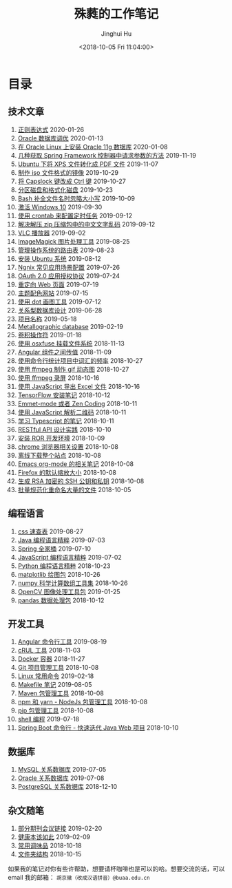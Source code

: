 #+TITLE: 殊蕤的工作笔记
#+AUTHOR: Jinghui Hu
#+EMAIL: hujinghui@buaa.edu.cn
#+DATE: <2018-10-05 Fri 11:04:00>
#+HTML_LINK_UP: index.html
#+HTML_LINK_HOME: index.html
#+OPTIONS: toc:nil

# codetta: start
# python3 genlink.py
# codetta: output
* 目录
** 技术文章
01. [[./article/regular-expressions.org][正则表达式]] 2020-01-26
02. [[./article/oracle-tuning-skill.org][Oracle 数据库调优]] 2020-01-13
03. [[./article/install-oracle-11g-on-linux.org][在 Oracle Linux 上安装 Oracle 11g 数据库]] 2020-01-08
04. [[./article/spring-framework-request-parameters.org][几种获取 Spring Framework 控制器中请求参数的方法]] 2019-11-19
05. [[./article/convert-xps-to-pdf.org][Ubuntu 下将 XPS 文件转化成 PDF 文件]] 2019-11-07
06. [[./article/make-iso-image.org][制作 iso 文件格式的镜像]] 2019-10-29
07. [[./article/make-caplock-as-additional-ctrl.org][将 Capslock 键改成 Ctrl 键]] 2019-10-27
08. [[./article/make-partitions-with-fdisk.org][分区磁盘和格式化磁盘]] 2019-10-23
09. [[./article/readline-ignore-case.org][Bash 补全文件名时忽略大小写]] 2019-10-09
10. [[./article/playing-with-windows10.org][激活 Windows 10]] 2019-09-30
11. [[./article/crontab-to-execute-jobs.org][使用 crontab 来配置定时任务]] 2019-09-12
12. [[./article/handle-unreadable-characters-when-decompress.org][解决解压 zip 压缩包中的中文文字乱码]] 2019-09-12
13. [[./article/vlc-player.org][VLC 播放器]] 2019-09-02
14. [[./article/imagemagick-to-handle-images.org][ImageMagick 图片处理工具]] 2019-08-25
15. [[./article/routing-table.org][管理操作系统的路由表]] 2019-08-23
16. [[./article/intall-ubuntu-os.org][安装 Ubuntu 系统]] 2019-08-12
17. [[./article/nginx-conf-setup.org][Ngnix 常见应用场景配置]] 2019-07-26
18. [[./article/oauth-2.0-protocol.org][OAuth 2.0 应用授权协议]] 2019-07-24
19. [[./article/redirect-html-page.org][重定向 Web 页面]] 2019-07-19
20. [[./article/color-theme-sites.org][主题配色网站]] 2019-07-15
21. [[./article/drawing-graphs-with-dot.org][使用 dot 画图工具]] 2019-07-12
22. [[./article/relational-database-design.org][关系型数据库设计]] 2019-06-28
23. [[./article/project-names.org][项目名称]] 2019-05-18
24. [[./article/metallographic-database.org][Metallographic database]] 2019-02-19
25. [[./article/convolution-operator.org][卷积操作符]] 2019-01-18
26. [[./article/using-osxfuse-to-mount-filesystem.org][使用 osxfuse 挂载文件系统]] 2018-11-13
27. [[./article/angular-passing-value-between-component.org][Angular 组件之间传值]] 2018-11-09
28. [[./article/count-words-from-cli.org][使用命令行统计项目中词汇的频率]] 2018-10-27
29. [[./article/make-gif-images-with-ffmpeg.org][使用 ffmpeg 制作 gif 动态图]] 2018-10-27
30. [[./article/capture-screen-with-ffmpeg.org][使用 ffmpeg 录屏]] 2018-10-16
31. [[./article/export-excel-by-javascript.org][使用 JavaScript 导出 Excel 文件]] 2018-10-16
32. [[./article/tensorflow-startup-notes.org][TensorFlow 安装笔记]] 2018-10-12
33. [[./article/emmet-mode-or-zen-coding.org][Emmet-mode 或者 Zen Coding]] 2018-10-11
34. [[./article/qrcode-decoder-by-javascript.org][使用 JavaScript 解析二维码]] 2018-10-11
35. [[./article/typescript-learning-notes.org][学习 Typescript 的笔记]] 2018-10-11
36. [[./article/RESTful-API-in-Practice.org][RESTful API 设计实践]] 2018-10-10
37. [[./article/setup-ROR-enviroment.org][安装 ROR 开发环境]] 2018-10-09
38. [[./article/chrome-options.org][chrome 浏览器相关设置]] 2018-10-08
39. [[./article/download-all-site-via-wget.org][离线下载整个站点]] 2018-10-08
40. [[./article/emacs-org-mode-note.org][Emacs org-mode 的相关笔记]] 2018-10-08
41. [[./article/firefox-default-zoom-pixel.org][Firefox 的默认缩放大小]] 2018-10-08
42. [[./article/generate-ssh-key.org][生成 RSA 加密的 SSH 公钥和私钥]] 2018-10-08
43. [[./article/rename-many-files.org][批量规范化重命名大量的文件]] 2018-10-05
** 编程语言
01. [[./lang/css-distilled.org][css 速查表]] 2019-08-27
02. [[./lang/java-distilled.org][Java 编程语言精粹]] 2019-07-03
03. [[./lang/java-lib-spring.org][Spring 全家桶]] 2019-07-10
04. [[./lang/javascript-distilled.org][JavaScript 编程语言精粹]] 2019-07-02
05. [[./lang/python-distilled.org][Python 编程语言精粹]] 2018-10-23
06. [[./lang/python-lib-matplotlib.org][matplotlib 绘图包]] 2018-10-26
07. [[./lang/python-lib-numpy.org][numpy 科学计算数组工具集]] 2018-10-26
08. [[./lang/python-lib-opencv.org][OpenCV 图像处理工具包]] 2019-01-25
09. [[./lang/python-lib-pandas.org][pandas 数据处理包]] 2018-10-12
** 开发工具
01. [[./tool/angular.org][Angular 命令行工具]] 2019-08-19
02. [[./tool/curl.org][cRUL 工具]] 2018-11-03
03. [[./tool/docker.org][Docker 容器]] 2018-11-27
04. [[./tool/git.org][Git 项目管理工具]] 2018-10-08
05. [[./tool/linux-cli.org][Linux 常用命令]] 2019-02-18
06. [[./tool/makefile.org][Makefile 笔记]] 2019-08-05
07. [[./tool/maven.org][Maven 包管理工具]] 2018-10-08
08. [[./tool/npm-yarn-cli.org][npm 和 yarn - NodeJs 包管理工具]] 2018-10-08
09. [[./tool/pip-cli.org][pip 包管理工具]] 2018-10-08
10. [[./tool/shell-programming.org][shell 编程]] 2019-07-18
11. [[./tool/springboot-cli.org][Spring Boot 命令行 - 快速迭代 Java Web 项目]] 2018-10-10
** 数据库
01. [[./database/mysql.org][MySQL 关系数据库]] 2019-07-05
02. [[./database/oracle.org][Oracle 关系数据库]] 2019-07-08
03. [[./database/postgres.org][PostgreSQL 关系数据库]] 2018-12-10
** 杂文随笔
01. [[./misc/journal-and-conference.org][部分期刊会议链接]] 2019-02-20
02. [[./misc/the-health-way.org][健康本该如此]] 2019-02-09
03. [[./misc/common-used-condiment.org][常用调味品]] 2018-10-18
04. [[./misc/folder-structure.org][文件夹结构]] 2018-10-15
# codetta: end

如果我的笔记对你有些许帮助，想要请杯咖啡也是可以的哈。想要交流的话，可以 email
我的邮箱： ~胡京徽（改成汉语拼音）@buaa.edu.cn~

[[file:static/image/2019/09/support-tiny.png]]
